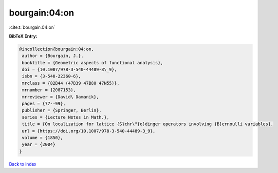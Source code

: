 bourgain:04:on
==============

:cite:t:`bourgain:04:on`

**BibTeX Entry:**

.. code-block:: bibtex

   @incollection{bourgain:04:on,
    author = {Bourgain, J.},
    booktitle = {Geometric aspects of functional analysis},
    doi = {10.1007/978-3-540-44489-3\_9},
    isbn = {3-540-22360-6},
    mrclass = {82B44 (47B39 47B80 47N55)},
    mrnumber = {2087153},
    mrreviewer = {David\ Damanik},
    pages = {77--99},
    publisher = {Springer, Berlin},
    series = {Lecture Notes in Math.},
    title = {On localization for lattice {S}chr\"{o}dinger operators involving {B}ernoulli variables},
    url = {https://doi.org/10.1007/978-3-540-44489-3_9},
    volume = {1850},
    year = {2004}
   }

`Back to index <../By-Cite-Keys.rst>`_
